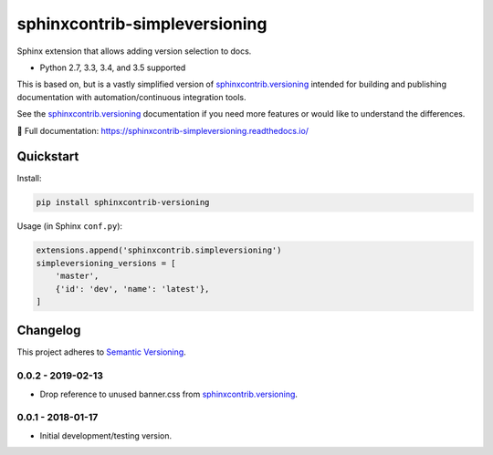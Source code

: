 ==============================
sphinxcontrib-simpleversioning
==============================

Sphinx extension that allows adding version selection to docs.

* Python 2.7, 3.3, 3.4, and 3.5 supported

This is based on, but is a vastly simplified version of sphinxcontrib.versioning_ intended for building and publishing
documentation with automation/continuous integration tools.

See the sphinxcontrib.versioning_ documentation if you need more features or would like to understand the differences.

.. _sphinxcontrib.versioning: https://robpol86.github.io/sphinxcontrib-versioning/

📖 Full documentation: https://sphinxcontrib-simpleversioning.readthedocs.io/

Quickstart
==========

Install:

.. code:: console

    pip install sphinxcontrib-versioning

Usage (in Sphinx ``conf.py``):

.. code:: python

    extensions.append('sphinxcontrib.simpleversioning')
    simpleversioning_versions = [
        'master',
        {'id': 'dev', 'name': 'latest'},
    ]

.. changelog-section-start

Changelog
=========

This project adheres to `Semantic Versioning <http://semver.org/>`_.

0.0.2 - 2019-02-13
------------------

* Drop reference to unused banner.css from sphinxcontrib.versioning_.

0.0.1 - 2018-01-17
------------------

* Initial development/testing version.

.. changelog-section-end
